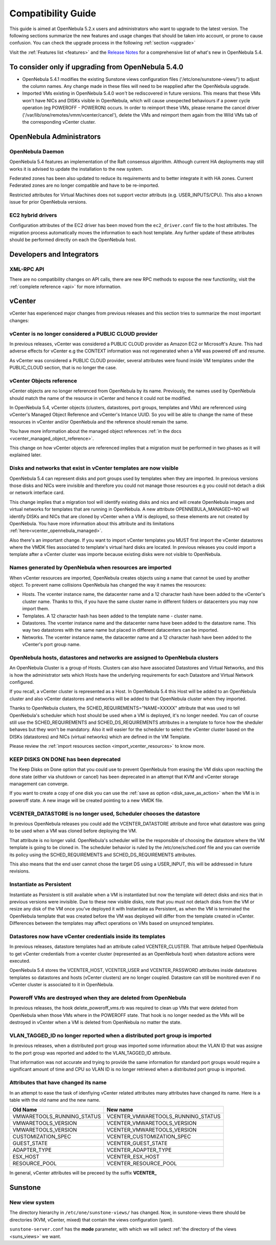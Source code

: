 
.. _compatibility:

====================
Compatibility Guide
====================

This guide is aimed at OpenNebula 5.2.x users and administrators who want to upgrade to the latest version. The following sections summarize the new features and usage changes that should be taken into account, or prone to cause confusion. You can check the upgrade process in the following :ref:`section <upgrade>`

Visit the :ref:`Features list <features>` and the `Release Notes <http://opennebula.org/software/release/>`_ for a comprehensive list of what's new in OpenNebula 5.4.

To consider only if upgrading from OpenNebula 5.4.0
================================================================================

- OpenNebula 5.4.1 modifies the existing Sunstone views configuration files ('/etc/one/sunstone-views/') to adjust the column names. Any change made in these files will need to be reapplied after the OpenNebula upgrade.

- Imported VMs existing in OpenNebula 5.4.0 *won't* be rediscovered in future versions. This means that these VMs won't have NICs and DISKs visible in OpenNebula, which will cause unexpected behaviours if a power cycle operation (eg POWEROFF - POWERON) occurs. In order to reimport these VMs, please rename the cancel driver ('/var/lib/one/remotes/vmm/vcenter/cancel'), delete the VMs and reimport them again from the Wild VMs tab of the corresponding vCenter cluster.

OpenNebula Administrators
================================================================================

OpenNebula Daemon
--------------------------------------------------------------------------------

OpenNebula 5.4 features an implementation of the Raft consensus algorithm. Although current HA deployments may still works it is advised to update the installation to the new system.

Federated zones has been also updated to reduce its requirements and to better integrate it with HA zones. Current Federated zones are no longer compatible and have to be re-imported.

Restricted attributes for Virtual Machines does not support vector attributs (e.g. USER_INPUTS/CPU). This also a known issue for prior OpenNebula versions.

EC2 hybrid drivers
--------------------------------------------------------------------------------

Configuration attributes of the EC2 driver has been moved from the ``ec2_driver.conf`` file to the host attributes. The migration process automatically moves the information to each host template. Any further update of these attributes should be performed directly on each the OpenNebula host.

Developers and Integrators
================================================================================

XML-RPC API
--------------------------------------------------------------------------------
There are no compatibility changes on API calls, there are new RPC methods to expose the new functionlity, visit the :ref:`complete reference <api>` for more information.


vCenter
================================================================================

vCenter has experienced major changes from previous releases and this section tries to summarize the most important changes:

vCenter is no longer considered a PUBLIC CLOUD provider
--------------------------------------------------------------------------------

In previous releases, vCenter was considered a PUBLIC CLOUD provider as Amazon EC2 or Microsoft's Azure. This had adverse effects for vCenter e.g the CONTEXT information was not regenerated when a VM was powered off and resume.

As vCenter was considered a PUBLIC CLOUD provider, several attributes were found inside VM templates under the PUBLIC_CLOUD section, that is no longer the case.

vCenter Objects reference
--------------------------------------------------------------------------------

vCenter objects are no longer referenced from OpenNebula by its name. Previously, the names used by OpenNebula should match the name of the resource in vCenter and hence it could not be modified.

In OpenNebula 5.4, vCenter objects (clusters, datastores, port groups, templates and VMs) are referenced using vCenter's Managed Object Reference and vCenter's Intance UUID. So you will be able to change the name of these resources in vCenter and/or OpenNebula and the reference should remain the same.

You have more information about the managed object references :ref:`in the docs <vcenter_managed_object_reference>`.

This change on how vCenter objects are referenced implies that a migration must be performed in two phases as it will explained later.

Disks and networks that exist in vCenter templates are now visible
--------------------------------------------------------------------------------

OpenNebula 5.4 can represent disks and port groups used by templates when they are imported. In previous versions those disks and NICs were invisible and therefore you could not manage those resources e.g you could not detach a disk or network interface card.

This change implies that a migration tool will identify existing disks and nics and will create OpenNebula images and virtual networks for templates that are running in OpenNebula. A new attribute OPENNEBULA_MANAGED=NO will identify DISKs and NICs that are cloned by vCenter when a VM is deployed, so these elements are not created by OpenNebula. You have more information about this attribute and its limitations :ref:`here<vcenter_opennebula_managed>`.

Also there's an important change. If you want to import vCenter templates you MUST first import the vCenter datastores where the VMDK files associated to template's virtual hard disks are located. In previous releases you could import a template after a vCenter cluster was importe because existing disks were not visible to OpenNebula.

Names generated by OpenNebula when resources are imported
--------------------------------------------------------------------------------

When vCenter resources are imported, OpenNebula creates objects using a name that cannot be used by another object. To prevent name collisions OpenNebula has changed the way it names the resources:

* Hosts. The vcenter instance name, the datacenter name and a 12 character hash have been added to the vCenter's cluster name. Thanks to this, if you have the same cluster name in different folders or datacenters you may now import them.
* Templates. A 12 character hash has been added to the template name - cluster name.
* Datastores. The vcenter instance name and the datacenter name have been added to the datastore name. This way two datastores with the same name but placed in different datacenters can be imported.
* Networks. The vcenter instance name, the datacenter name and a 12 character hash have been added to the vCenter's port group name.

OpenNebula hosts, datastores and networks are assigned to OpenNebula clusters
--------------------------------------------------------------------------------

An OpenNebula Cluster is a group of Hosts. Clusters can also have associated Datastores and Virtual Networks, and this is how the administrator sets which Hosts have the underlying requirements for each Datastore and Virtual Network configured.

If you recall, a vCenter cluster is represented as a Host. In OpenNebula 5.4 this Host will be added to an OpenNebula cluster and also vCenter datastores and networks will be added to that OpenNebula cluster when they imported.

Thanks to OpenNebula clusters, the SCHED_REQUIREMENTS="NAME=XXXXX" attribute that was used to tell OpenNebula's scheduler which host should be used when a VM is deployed, it's no longer needed. You can of course still use the SCHED_REQUIREMENTS and SCHED_DS_REQUIREMENTS attributes in a template to force how the sheduler behaves but they won't be mandatory. Also it will easier for the scheduler to select the vCenter cluster based on the DISKs (datastores) and NICs (virtual networks) which are defined in the VM Template.

Please review the :ref:`import resources section <import_vcenter_resources>` to know more.

KEEP DISKS ON DONE has been deprecated
--------------------------------------------------------------------------------

The Keep Disks on Done option that you could use to prevent OpenNebula from erasing the VM disks upon reaching the done state (either via shutdown or cancel) has been deprecated in an attempt that KVM and vCenter storage management can converge.

If you want to create a copy of one disk you can use the :ref:`save as option <disk_save_as_action>` when the VM is in poweroff state. A new image will be created pointing to a new VMDK file.

VCENTER_DATASTORE is no longer used, Scheduler chooses the datastore
--------------------------------------------------------------------------------

In previous OpenNebula releases you could add the VCENTER_DATASTORE attribute and force what datastore was going to be used when a VM was cloned before deploying the VM.

That attribute is no longer valid. OpenNebula's scheduler will be the responsible of choosing the datastore where the VM template is going to be cloned in. The scheduler behavior is ruled by the /etc/one/sched.conf file and you can override its policy using the SCHED_REQUIREMENTS and SCHED_DS_REQUIREMENTS attributes.

This also means that the end user cannot chose the target DS using a USER_INPUT, this will be addressed in future revisions.

Instantiate as Persistent
--------------------------------------------------------------------------------

Instantiate as Persistent is still available when a VM is instantiated but now the template will detect disks and nics that in previous versions were invisible. Due to these new visible disks, note that you must not detach disks from the VM or resize any disk of the VM once you’ve deployed it with Instantiate as Persistent, as when the VM is terminated the OpenNebula template that was created before the VM was deployed will differ from the template created in vCenter. Differences between the templates may affect operations on VMs based on unsynced templates.

Datastores now have vCenter credentials inside its templates
--------------------------------------------------------------------------------

In previous releases, datastore templates had an attribute called VCENTER_CLUSTER. That attribute helped OpenNebula to get vCenter credentials from a vcenter cluster (represented as an OpenNebula host) when datastore actions were executed.

OpenNebula 5.4 stores the VCENTER_HOST, VCENTER_USER and VCENTER_PASSWORD attributes inside datastores templates so datastores and hosts (vCenter clusters) are no longer coupled. Datastore can still be monitored even if no vCenter cluster is associated to it in OpenNebula.

Poweroff VMs are destroyed when they are deleted from OpenNebula
--------------------------------------------------------------------------------

In previous releases, the hook delete_poweroff_vms.rb was required to clean up VMs that were deleted from OpenNebula when those VMs where in the POWEROFF state. That hook is no longer needed as the VMs will be destroyed in vCenter when a VM is deleted from OpenNebula no matter the state.

VLAN_TAGGED_ID no longer reported when a distributed port group is imported
--------------------------------------------------------------------------------

In previous releases, when a distributed port group was imported some information about the VLAN ID that was assigne to the port group was reported and added to the VLAN_TAGGED_ID attribute.

That information was not accurate and trying to provide the same information for standard port groups would require a significant amount of time and CPU so VLAN ID is no longer retrieved when a distributed port group is imported.

Attributes that have changed its name
--------------------------------------------------------------------------------

In an attempt to ease the task of idenfiying vCenter related attributes many attributes have changed its name. Here is a table with the old name and the new name.

+------------------------------------+--------------------------------------+
|    Old Name                        |   New name                           |
+====================================+======================================+
| VMWARETOOLS_RUNNING_STATUS         | VCENTER_VMWARETOOLS_RUNNING_STATUS   |
+------------------------------------+--------------------------------------+
| VMWARETOOLS_VERSION                | VCENTER_VMWARETOOLS_VERSION          |
+------------------------------------+--------------------------------------+
| VMWARETOOLS_VERSION                | VCENTER_VMWARETOOLS_VERSION          |
+------------------------------------+--------------------------------------+
| CUSTOMIZATION_SPEC                 | VCENTER_CUSTOMIZATION_SPEC           |
+------------------------------------+--------------------------------------+
| GUEST_STATE                        | VCENTER_GUEST_STATE                  |
+------------------------------------+--------------------------------------+
| ADAPTER_TYPE                       | VCENTER_ADAPTER_TYPE                 |
+------------------------------------+--------------------------------------+
| ESX_HOST                           | VCENTER_ESX_HOST                     |
+------------------------------------+--------------------------------------+
| RESOURCE_POOL                      | VCENTER_RESOURCE_POOL                |
+------------------------------------+--------------------------------------+

In general, vCenter attributes will be preceed by the suffix **VCENTER_**

Sunstone
================================================================================

New view system
--------------------------------------------------------------------------------

The directory hierarchy in ``/etc/one/sunstone-views/`` has changed. Now, in sunstone-views there should be directories (KVM, vCenter, mixed) that contain the views configuration (yaml).

``sunstone-server.conf`` has the **mode** parameter, with which we will select :ref:`the directory of the views <suns_views>` we want.